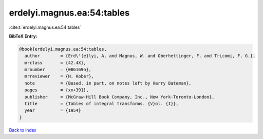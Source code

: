 erdelyi.magnus.ea:54:tables
===========================

:cite:t:`erdelyi.magnus.ea:54:tables`

**BibTeX Entry:**

.. code-block:: bibtex

   @book{erdelyi.magnus.ea:54:tables,
     author        = {Erd\'{e}lyi, A. and Magnus, W. and Oberhettinger, F. and Tricomi, F. G.},
     mrclass       = {42.4X},
     mrnumber      = {0061695},
     mrreviewer    = {H. Kober},
     note          = {Based, in part, on notes left by Harry Bateman},
     pages         = {xx+391},
     publisher     = {McGraw-Hill Book Company, Inc., New York-Toronto-London},
     title         = {Tables of integral transforms. {V}ol. {I}},
     year          = {1954}
   }

`Back to index <../By-Cite-Keys.html>`_

